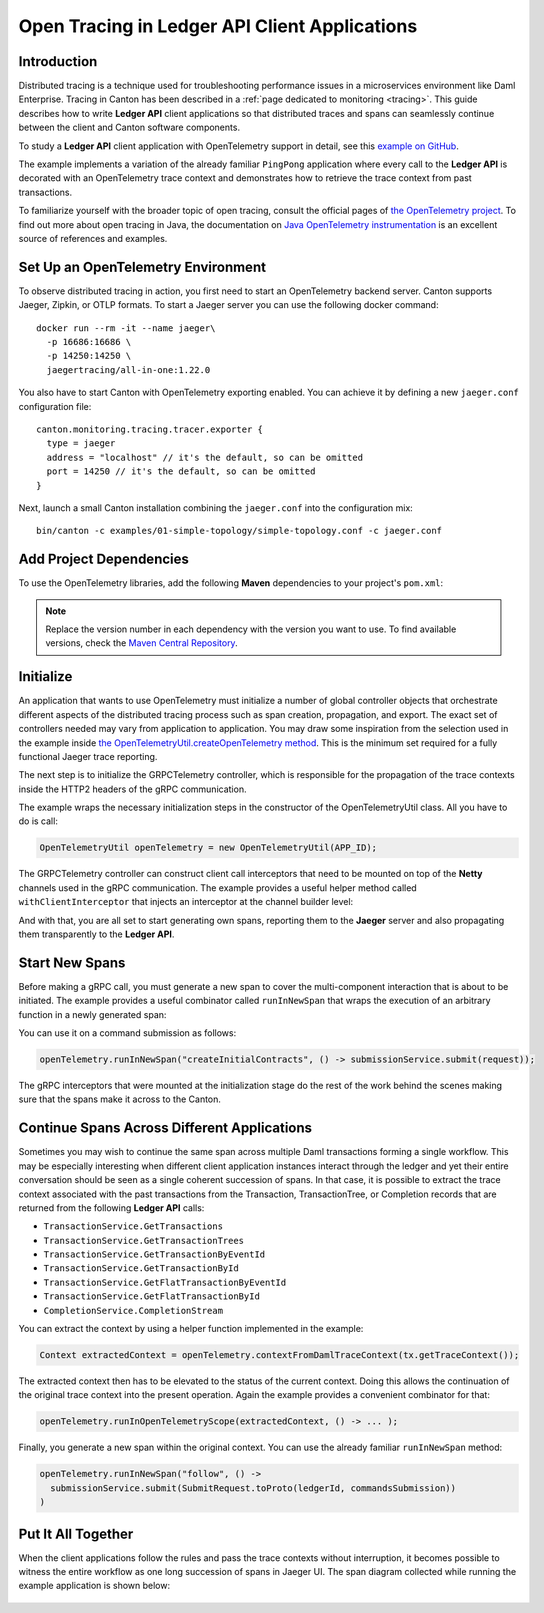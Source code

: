 .. Copyright (c) 2023 Digital Asset (Switzerland) GmbH and/or its affiliates. All rights reserved.
.. SPDX-License-Identifier: Apache-2.0

.. _open-tracing-ledger-api-client:

Open Tracing in Ledger API Client Applications
##############################################

Introduction
============

Distributed tracing is a technique used for troubleshooting performance issues in a microservices environment like Daml Enterprise. Tracing in Canton has been described in a :ref:`page dedicated to monitoring <tracing>`. This guide describes how to write **Ledger API** client applications so that distributed traces and spans can seamlessly continue between the client and Canton software components.

To study a **Ledger API** client application with OpenTelemetry support in detail, see this `example on GitHub <https://github.com/digital-asset/ex-java-bindings-with-opentelemetry>`__.

The example implements a variation of the already familiar ``PingPong`` application where every call to the **Ledger API** is decorated with an OpenTelemetry trace context and demonstrates how to retrieve the trace context from past transactions.

To familiarize yourself with the broader topic of open tracing, consult the official pages of `the OpenTelemetry project <https://opentelemetry.io/>`_. To find out more about open tracing in Java, the documentation on `Java OpenTelemetry instrumentation <https://opentelemetry.io/docs/instrumentation/java/>`_ is an excellent source of references and examples.


Set Up an OpenTelemetry Environment
===================================

To observe distributed tracing in action, you first need to start an OpenTelemetry backend server. Canton supports Jaeger, Zipkin, or OTLP formats. To start a Jaeger server you can use the following docker command:

::

    docker run --rm -it --name jaeger\
      -p 16686:16686 \
      -p 14250:14250 \
      jaegertracing/all-in-one:1.22.0

You also have to start Canton with OpenTelemetry exporting enabled. You can achieve it by defining a new ``jaeger.conf`` configuration file:

::

    canton.monitoring.tracing.tracer.exporter {
      type = jaeger
      address = "localhost" // it's the default, so can be omitted
      port = 14250 // it's the default, so can be omitted
    }

Next, launch a small Canton installation combining the ``jaeger.conf`` into the configuration mix:

::

    bin/canton -c examples/01-simple-topology/simple-topology.conf -c jaeger.conf

Add Project Dependencies
========================

To use the OpenTelemetry libraries, add the following **Maven** dependencies to your project's ``pom.xml``:

.. remoteliteralinclude:: https://raw.githubusercontent.com/digital-asset/ex-java-bindings-with-opentelemetry/master/pom.xml
   :language: xml
   :lines: 33-52

.. note::
    Replace the version number in each dependency with the version you want to use. To find available versions, check the `Maven Central Repository <https://search.maven.org/artifact/io.opentelemetry/opentelemetry-api>`__.


Initialize
==========

An application that wants to use OpenTelemetry must initialize a number of global controller objects that orchestrate different aspects of the distributed tracing process such as span creation, propagation, and export. The exact set of controllers needed may vary from application to application. You may draw some inspiration from the selection used in the example inside `the OpenTelemetryUtil.createOpenTelemetry method <https://github.com/digital-asset/ex-java-bindings-with-opentelemetry/blob/master/src/main/java/examples/pingpong/codegen/OpenTelemetryUtil.java>`_. This is the minimum set required for a fully functional Jaeger trace reporting.

The next step is to initialize the GRPCTelemetry controller, which is responsible for the propagation of the trace contexts inside the HTTP2 headers of the gRPC communication.

The example wraps the necessary initialization steps in the constructor of the OpenTelemetryUtil class. All you have to do is call:

.. code-block:: java

    OpenTelemetryUtil openTelemetry = new OpenTelemetryUtil(APP_ID);

The GRPCTelemetry controller can construct client call interceptors that need to be mounted on top of the **Netty** channels used in the gRPC communication. The example provides a useful helper method called ``withClientInterceptor`` that injects an interceptor at the channel builder level:

.. remoteliteralinclude:: https://raw.githubusercontent.com/digital-asset/ex-java-bindings-with-opentelemetry/master/src/main/java/examples/pingpong/codegen/PingPongMain.java
   :language: java
   :lines: 51-56

And with that, you are all set to start generating own spans, reporting them to the **Jaeger** server and also propagating them transparently to the **Ledger API**.

Start New Spans
===============

Before making a gRPC call, you must generate a new span to cover the multi-component interaction that is about to be initiated. The example provides a useful combinator called ``runInNewSpan`` that wraps the execution of an arbitrary function in a newly generated span:

.. remoteliteralinclude:: https://raw.githubusercontent.com/digital-asset/ex-java-bindings-with-opentelemetry/master/src/main/java/examples/pingpong/codegen/OpenTelemetryUtil.java
   :language: java
   :lines: 153-160

You can use it on a command submission as follows:

.. code-block:: java

    openTelemetry.runInNewSpan("createInitialContracts", () -> submissionService.submit(request));

The gRPC interceptors that were mounted at the initialization stage do the rest of the work behind the scenes making sure that the spans make it across to the Canton.

Continue Spans Across Different Applications
============================================

Sometimes you may wish to continue the same span across multiple Daml transactions forming a single workflow. This may be especially interesting when different client application instances interact through the ledger and yet their entire conversation should be seen as a single coherent succession of spans. In that case, it is possible to extract the trace context associated with the past transactions from the Transaction, TransactionTree, or Completion records that are returned from the following **Ledger API** calls:

* ``TransactionService.GetTransactions``
* ``TransactionService.GetTransactionTrees``
* ``TransactionService.GetTransactionByEventId``
* ``TransactionService.GetTransactionById``
* ``TransactionService.GetFlatTransactionByEventId``
* ``TransactionService.GetFlatTransactionById``
* ``CompletionService.CompletionStream``

You can extract the context by using a helper function implemented in the example:

.. code-block:: java

    Context extractedContext = openTelemetry.contextFromDamlTraceContext(tx.getTraceContext());

The extracted context then has to be elevated to the status of the current context. Doing this allows the continuation of the original trace context into the present operation. Again the example provides a convenient combinator for that:

.. code-block:: java

    openTelemetry.runInOpenTelemetryScope(extractedContext, () -> ... );

Finally, you generate a new span within the original context. You can use the already familiar ``runInNewSpan`` method:

.. code-block:: java

    openTelemetry.runInNewSpan("follow", () ->
      submissionService.submit(SubmitRequest.toProto(ledgerId, commandsSubmission))
    )

Put It All Together
===================

When the client applications follow the rules and pass the trace contexts without interruption, it becomes possible to witness the entire workflow as one long succession of spans in Jaeger UI. The span diagram collected while running the example application is shown below:

.. figure:: quickstart/images/jaegerPingSpans.png
      :alt: Jaeger UI showing the same trace context bouncing between client and Canton in multiple steps.